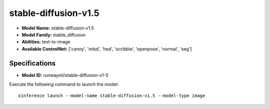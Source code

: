 .. _models_builtin_stable-diffusion-v1.5:

=====================
stable-diffusion-v1.5
=====================

- **Model Name:** stable-diffusion-v1.5
- **Model Family:** stable_diffusion
- **Abilities:** text-to-image
- **Available ControlNet:** ['canny', 'mlsd', 'hed', 'scribble', 'openpose', 'normal', 'seg']

Specifications
^^^^^^^^^^^^^^

- **Model ID:** runwayml/stable-diffusion-v1-5

Execute the following command to launch the model::

   xinference launch --model-name stable-diffusion-v1.5 --model-type image